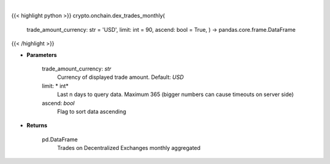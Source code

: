.. role:: python(code)
    :language: python
    :class: highlight

|

.. raw:: html

    <h3>
    > Get list of trades on Decentralized Exchanges monthly aggregated.
    [Source: https://graphql.bitquery.io/]
    </h3>

{{< highlight python >}}
crypto.onchain.dex_trades_monthly(
    trade\_amount\_currency: str = 'USD',
    limit: int = 90,
    ascend: bool = True,
    ) -> pandas.core.frame.DataFrame
{{< /highlight >}}

* **Parameters**

    trade_amount_currency: *str*
        Currency of displayed trade amount. Default: *USD*
    limit: * int*
        Last n days to query data. Maximum 365 (bigger numbers can cause timeouts
        on server side)
    ascend: *bool*
        Flag to sort data ascending

    
* **Returns**

    pd.DataFrame
        Trades on Decentralized Exchanges monthly aggregated
    
